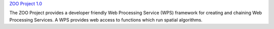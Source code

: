 `ZOO Project 1.0 <zoo-project_overview.html>`_

The ZOO Project provides a developer friendly Web Processing Service
(WPS) framework for creating and chaining Web Processing Services.
A WPS provides web access to functions which run spatial algorithms.


